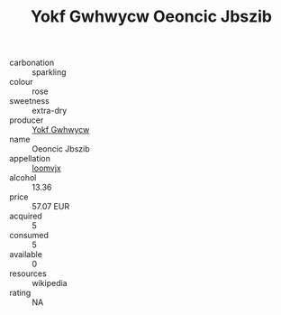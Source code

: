:PROPERTIES:
:ID:                     c00bc567-c588-4c8e-a149-96212f98ac1a
:END:
#+TITLE: Yokf Gwhwycw Oeoncic Jbszib 

- carbonation :: sparkling
- colour :: rose
- sweetness :: extra-dry
- producer :: [[id:468a0585-7921-4943-9df2-1fff551780c4][Yokf Gwhwycw]]
- name :: Oeoncic Jbszib
- appellation :: [[id:15b70af5-e968-4e98-94c5-64021e4b4fab][Ioomvjx]]
- alcohol :: 13.36
- price :: 57.07 EUR
- acquired :: 5
- consumed :: 5
- available :: 0
- resources :: wikipedia
- rating :: NA


